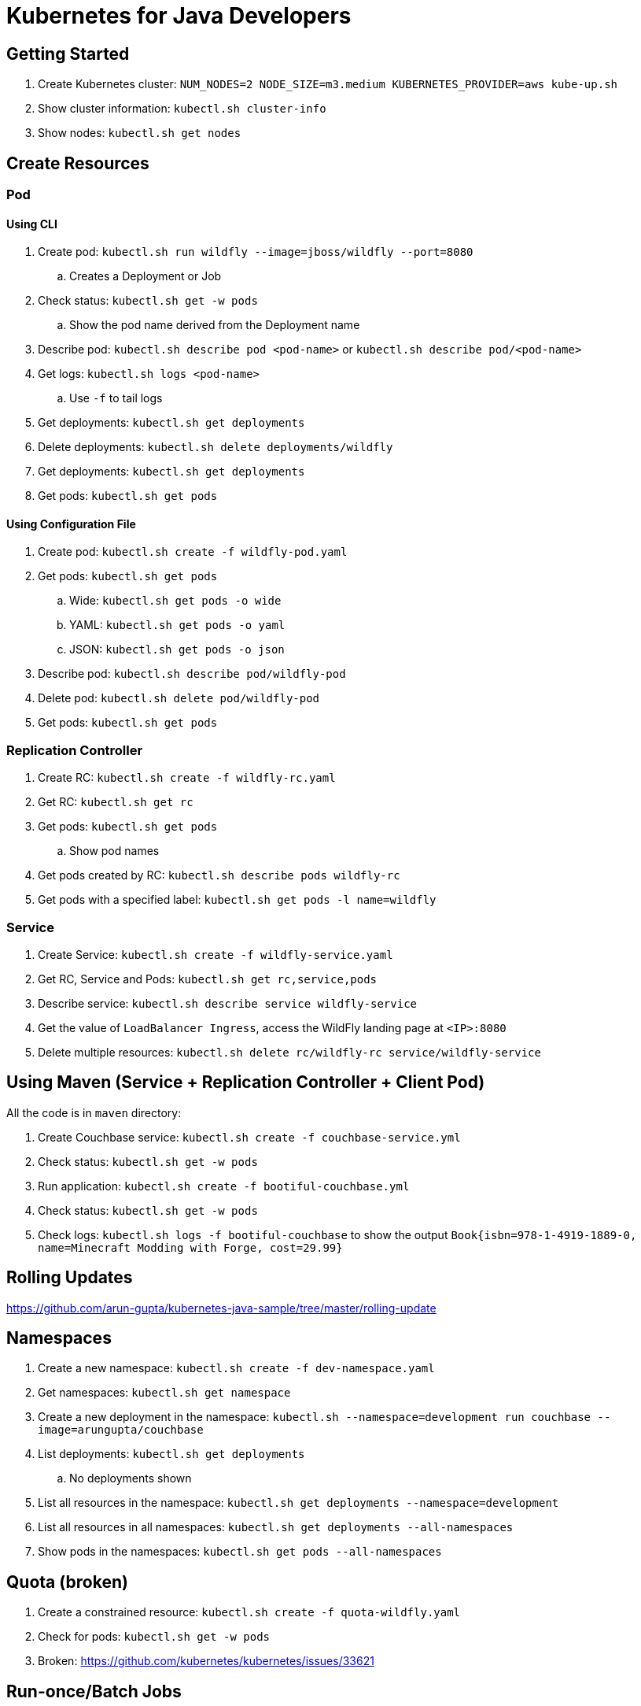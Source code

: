 = Kubernetes for Java Developers

== Getting Started

. Create Kubernetes cluster: `NUM_NODES=2 NODE_SIZE=m3.medium KUBERNETES_PROVIDER=aws kube-up.sh`
. Show cluster information: `kubectl.sh cluster-info`
. Show nodes: `kubectl.sh get nodes`

== Create Resources

=== Pod

==== Using CLI

. Create pod: `kubectl.sh run wildfly --image=jboss/wildfly --port=8080`
.. Creates a Deployment or Job
. Check status: `kubectl.sh get -w pods`
.. Show the pod name derived from the Deployment name
. Describe pod: `kubectl.sh describe pod <pod-name>` or `kubectl.sh describe pod/<pod-name>`
. Get logs: `kubectl.sh logs <pod-name>`
.. Use `-f` to tail logs
. Get deployments: `kubectl.sh get deployments`
. Delete deployments: `kubectl.sh delete deployments/wildfly`
. Get deployments: `kubectl.sh get deployments`
. Get pods: `kubectl.sh get pods`

==== Using Configuration File

. Create pod: `kubectl.sh create -f wildfly-pod.yaml`
. Get pods: `kubectl.sh get pods`
.. Wide: `kubectl.sh get pods -o wide`
.. YAML: `kubectl.sh get pods -o yaml`
.. JSON: `kubectl.sh get pods -o json`
. Describe pod: `kubectl.sh describe pod/wildfly-pod`
. Delete pod: `kubectl.sh delete pod/wildfly-pod`
. Get pods: `kubectl.sh get pods`

=== Replication Controller

. Create RC: `kubectl.sh create -f wildfly-rc.yaml`
. Get RC: `kubectl.sh get rc`
. Get pods: `kubectl.sh get pods`
.. Show pod names
. Get pods created by RC: `kubectl.sh describe pods wildfly-rc`
. Get pods with a specified label: `kubectl.sh get pods -l name=wildfly`

=== Service

. Create Service: `kubectl.sh create -f wildfly-service.yaml`
. Get RC, Service and Pods: `kubectl.sh get rc,service,pods`
. Describe service: `kubectl.sh describe service wildfly-service`
. Get the value of `LoadBalancer Ingress`, access the WildFly landing page at `<IP>:8080`
. Delete multiple resources: `kubectl.sh delete rc/wildfly-rc service/wildfly-service`

== Using Maven (Service + Replication Controller + Client Pod)

All the code is in `maven` directory:

. Create Couchbase service: `kubectl.sh create -f couchbase-service.yml`
. Check status: `kubectl.sh get -w pods`
. Run application: `kubectl.sh create -f bootiful-couchbase.yml`
. Check status: `kubectl.sh get -w pods`
. Check logs: `kubectl.sh logs -f bootiful-couchbase` to show the output `Book{isbn=978-1-4919-1889-0, name=Minecraft Modding with Forge, cost=29.99}`

== Rolling Updates

https://github.com/arun-gupta/kubernetes-java-sample/tree/master/rolling-update

== Namespaces

. Create a new namespace: `kubectl.sh create -f dev-namespace.yaml`
. Get namespaces: `kubectl.sh get namespace`
. Create a new deployment in the namespace: `kubectl.sh --namespace=development run couchbase --image=arungupta/couchbase`
. List deployments: `kubectl.sh get deployments`
.. No deployments shown
. List all resources in the namespace: `kubectl.sh get deployments --namespace=development`
. List all resources in all namespaces: `kubectl.sh get deployments --all-namespaces`
. Show pods in the namespaces: `kubectl.sh get pods --all-namespaces`

== Quota (broken)

. Create a constrained resource: `kubectl.sh create -f quota-wildfly.yaml`
. Check for pods: `kubectl.sh get -w pods`
. Broken: https://github.com/kubernetes/kubernetes/issues/33621

== Run-once/Batch Jobs

. Create a job: `kubectl.sh create -f runonce-job.yaml`
. Check jobs: `kubectl.sh get jobs`
. More details about job: `kubectl.sh describe jobs wait`
. Check pods: `kubectl.get pods`
. Show all completed pods: `kubectl.sh get pods --show-all`

== Couchbase Cluster

https://github.com/arun-gupta/couchbase-kubernetes/tree/master/cluster

=== Tips

. Create resources in all `.json`, `.yaml` and `.yml` files in dir: `kubectl.sh create -f ./dir`

